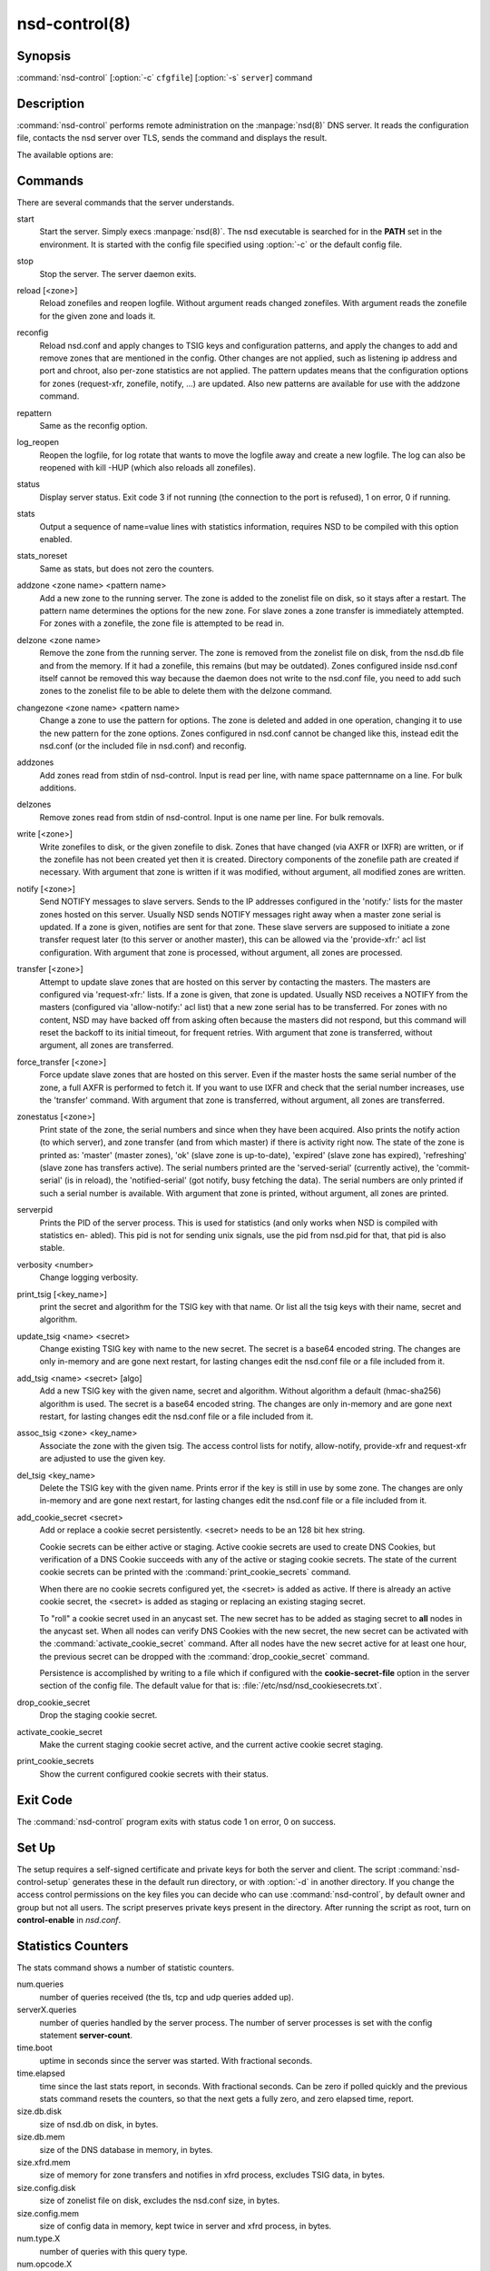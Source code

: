 nsd-control(8)
==============

Synopsis
--------

:command:`nsd-control` [:option:`-c` ``cfgfile``] [:option:`-s` ``server``] command

Description
-----------

:command:`nsd-control` performs remote administration on the :manpage:`nsd(8)`
DNS server. It reads the configuration file, contacts the nsd server over TLS,
sends the command and displays the result.

The available options are:

.. option:: -h

        Show the version and commandline option help.

.. option:: -c cfgfile

        The config file to read with settings. If not given the default
        config file :file:`/etc/nsd/nsd.conf` is used.

.. option:: -s server[@port]

        IPv4 or IPv6 address of the server to contact. If not given,
        the address is read from the config file.

Commands
--------

There are several commands that the server understands.

start
        Start the server. Simply execs :manpage:`nsd(8)`. The nsd executable is
        searched for in the **PATH** set in the environment. It is started with
        the config file specified using :option:`-c` or the default config file.

stop
        Stop the server. The server daemon exits.

reload [<zone>]
        Reload zonefiles and reopen logfile. Without argument reads changed
        zonefiles. With argument reads the zonefile for the given zone and loads
        it.

reconfig
        Reload nsd.conf and apply changes to TSIG keys and configuration
        patterns, and apply the changes to add and remove zones that are
        mentioned in the config. Other changes are not applied, such as
        listening ip address and port and chroot, also per-zone statistics are
        not applied. The pattern updates means that the configuration options
        for zones (request-xfr, zonefile, notify, ...) are updated. Also new
        patterns are available for use with the addzone command.

repattern
        Same as the reconfig option.

log_reopen
        Reopen the logfile, for log rotate that wants to move the logfile away
        and create a new logfile. The log can also be reopened with kill -HUP
        (which also reloads all zonefiles).

status
        Display server status. Exit code 3 if not running (the connection to the
        port is refused), 1 on error, 0 if running.

stats
        Output a sequence of name=value lines with statistics information,
        requires NSD to be compiled with this option enabled.

stats_noreset
        Same as stats, but does not zero the counters.

addzone <zone name> <pattern name>
        Add a new zone to the running server. The zone is added to the zonelist
        file on disk, so it stays after a restart. The pattern name determines
        the options for the new zone. For slave zones a zone transfer is
        immediately attempted. For zones with a zonefile, the zone file is
        attempted to be read in.

delzone <zone name>
        Remove the zone from the running server. The zone is removed from the
        zonelist file on disk, from the nsd.db file and from the memory. If it
        had a zonefile, this remains (but may be outdated). Zones configured
        inside nsd.conf itself cannot be removed this way because the daemon
        does not write to the nsd.conf file, you need to add such zones to the
        zonelist file to be able to delete them with the delzone command.

changezone <zone name> <pattern name>
        Change a zone to use the pattern for options. The zone is deleted and
        added in one operation, changing it to use the new pattern for the zone
        options. Zones configured in nsd.conf cannot be changed like this,
        instead edit the nsd.conf (or the included file in nsd.conf) and
        reconfig.

addzones
        Add zones read from stdin of nsd-control. Input is read per line, with
        name space patternname on a line. For bulk additions.

delzones
        Remove zones read from stdin of nsd-control. Input is one name per line.
        For bulk removals.

write [<zone>]
        Write zonefiles to disk, or the given zonefile to disk. Zones that have
        changed (via AXFR or IXFR) are written, or if the zonefile has not been
        created yet then it is created. Directory components of the zonefile
        path are created if necessary. With argument that zone is written if it
        was modified, without argument, all modified zones are written.

notify [<zone>]
        Send NOTIFY messages to slave servers. Sends to the IP addresses
        configured in the 'notify:' lists for the master zones hosted on this
        server. Usually NSD sends NOTIFY messages right away when a master zone
        serial is updated. If a zone is given, notifies are sent for that zone.
        These slave servers are supposed to initiate a zone transfer request
        later (to this server or another master), this can be allowed via the
        'provide-xfr:' acl list configuration. With argument that zone is
        processed, without argument, all zones are processed.

transfer [<zone>]
        Attempt to update slave zones that are hosted on this server by
        contacting the masters. The masters are configured via 'request-xfr:'
        lists. If a zone is given, that zone is updated. Usually NSD receives a
        NOTIFY from the masters (configured via 'allow-notify:' acl list) that a
        new zone serial has to be transferred. For zones with no content, NSD
        may have backed off from asking often because the masters did not
        respond, but this command will reset the backoff to its initial timeout,
        for frequent retries. With argument that zone is transferred, without
        argument, all zones are transferred.

force_transfer [<zone>]
        Force update slave zones that are hosted on this server. Even if the
        master hosts the same serial number of the zone, a full AXFR is
        performed to fetch it. If you want to use IXFR and check that the serial
        number increases, use the 'transfer' command. With argument that zone is
        transferred, without argument, all zones are transferred.

zonestatus [<zone>]
        Print state of the zone, the serial numbers and since when they have
        been acquired. Also prints the notify action (to which server), and zone
        transfer (and from which master) if there is activity right now. The
        state of the zone is printed as: 'master' (master zones), 'ok' (slave
        zone is up-to-date), 'expired' (slave zone has expired), 'refreshing'
        (slave zone has transfers active). The serial numbers printed are the
        'served-serial' (currently active), the 'commit-serial' (is in reload),
        the 'notified-serial' (got notify, busy fetching the data). The serial
        numbers are only printed if such a serial number is available. With
        argument that zone is printed, without argument, all zones are printed.

serverpid
        Prints the PID of the server process. This is used for statistics (and
        only works when NSD is compiled with statistics en- abled). This pid is
        not for sending unix signals, use the pid from nsd.pid for that, that
        pid is also stable.

verbosity <number>
        Change logging verbosity.

print_tsig [<key_name>]
        print the secret and algorithm for the TSIG key with that name. Or list
        all the tsig keys with their name, secret and algorithm.

update_tsig <name> <secret>
        Change existing TSIG key with name to the new secret. The secret is a
        base64 encoded string. The changes are only in-memory and are gone next
        restart, for lasting changes edit the nsd.conf file or a file included
        from it.

add_tsig <name> <secret> [algo]
        Add a new TSIG key with the given name, secret and algorithm. Without
        algorithm a default (hmac-sha256) algorithm is used. The secret is a
        base64 encoded string. The changes are only in-memory and are gone next
        restart, for lasting changes edit the nsd.conf file or a file included
        from it.

assoc_tsig <zone> <key_name>
        Associate the zone with the given tsig. The access control lists for
        notify, allow-notify, provide-xfr and request-xfr are adjusted to use
        the given key.

del_tsig <key_name>
        Delete the TSIG key with the given name. Prints error if the key is
        still in use by some zone. The changes are only in-memory and are gone
        next restart, for lasting changes edit the nsd.conf file or a file
        included from it.

add_cookie_secret <secret>
        Add or replace a cookie secret persistently. <secret> needs to be an 128
        bit hex string.

        Cookie secrets can be either active or staging. Active cookie secrets
        are used to create DNS Cookies, but verification of a DNS Cookie
        succeeds with any of the active or staging cookie secrets. The state of
        the current cookie secrets can be printed with the
        :command:`print_cookie_secrets` command.

        When there are no cookie secrets configured yet, the <secret> is added
        as active. If there is already an active cookie secret, the <secret> is
        added as staging or replacing an existing staging secret.

        To "roll" a cookie secret used in an anycast set. The new secret has to
        be added as staging secret to **all** nodes in the anycast set. When all
        nodes can verify DNS Cookies with the new secret, the new secret can be
        activated with the :command:`activate_cookie_secret` command. After all
        nodes have the new secret active for at least one hour, the previous
        secret can be dropped with the :command:`drop_cookie_secret` command.

        Persistence is accomplished by writing to a file which if configured
        with the **cookie-secret-file** option in the server section of the
        config file. The default value for that is:
        :file:`/etc/nsd/nsd_cookiesecrets.txt`.

drop_cookie_secret
        Drop the staging cookie secret.

activate_cookie_secret
        Make the current staging cookie secret active, and the current active
        cookie secret staging.

print_cookie_secrets
        Show the current configured cookie secrets with their status.

Exit Code
---------

The :command:`nsd-control` program exits with status code 1 on error, 0 on success.

Set Up
------

The setup requires a self-signed certificate and private keys for both the
server and client. The script :command:`nsd-control-setup` generates these in
the default run directory, or with :option:`-d` in another directory. If you
change the access control permissions on the key files you can decide who can
use :command:`nsd-control`, by default owner and group but not all users. The
script preserves private keys present in the directory. After running the script
as root, turn on **control-enable** in *nsd.conf*.

Statistics Counters
-------------------

The stats command shows a number of statistic counters.

num.queries
        number of queries received (the tls, tcp and udp queries added up).

serverX.queries
        number of queries handled by the server process. The number of server
        processes is set with the config statement **server-count**.

time.boot
        uptime in seconds since the server was started. With fractional seconds.

time.elapsed
        time since the last stats report, in seconds. With fractional seconds.
        Can be zero if polled quickly and the previous stats command resets the
        counters, so that the next gets a fully zero, and zero elapsed time,
        report.

size.db.disk
        size of nsd.db on disk, in bytes.

size.db.mem
        size of the DNS database in memory, in bytes.

size.xfrd.mem
        size of memory for zone transfers and notifies in xfrd process, excludes
        TSIG data, in bytes.

size.config.disk
        size of zonelist file on disk, excludes the nsd.conf size, in bytes.

size.config.mem
        size of config data in memory, kept twice in server and xfrd process, in
        bytes.

num.type.X
        number of queries with this query type.

num.opcode.X
        number of queries with this opcode.

num.class.X
        number of queries with this query class.

num.rcode.X
        number of answers that carried this return code.

num.edns
        number of queries with EDNS OPT.

num.ednserr
        number of queries which failed EDNS parse.

num.udp
        number of queries over UDP ip4.

num.udp6
        number of queries over UDP ip6.

num.tcp
        number of connections over TCP ip4.

num.tcp6
        number of connections over TCP ip6.

num.tls
        number of connections over TLS ip4. TLS queries are not part of num.tcp.

num.tls6
        number of connections over TLS ip6. TLS queries are not part of
        num.tcp6.

num.answer_wo_aa
        number of answers with NOERROR rcode and without AA flag, this includes
        the referrals.

num.rxerr
        number of queries for which the receive failed.

num.txerr
        number of answers for which the transmit failed.

num.raxfr
        number of AXFR requests from clients (that got served with reply).

num.rixfr
        number of IXFR requests from clients (that got served with reply).

num.truncated
        number of answers with TC flag set.

num.dropped
        number of queries that were dropped because they failed sanity check.

zone.master
        number of master zones served. These are zones with no 'request-xfr:'
        entries.

zone.slave
        number of slave zones served. These are zones with 'request-xfr'
        entries.

Files
-----

/etc/nsd/nsd.conf
        nsd configuration file.

/etc/nsd
        directory with private keys (nsd_server.key and nsd_control.key) and
        self-signed certificates (nsd_server.pem and nsd_control.pem).

See Also
--------

:manpage:`nsd.conf(5)`, :manpage:`nsd(8)`, :manpage:`nsd-checkconf(8)`

